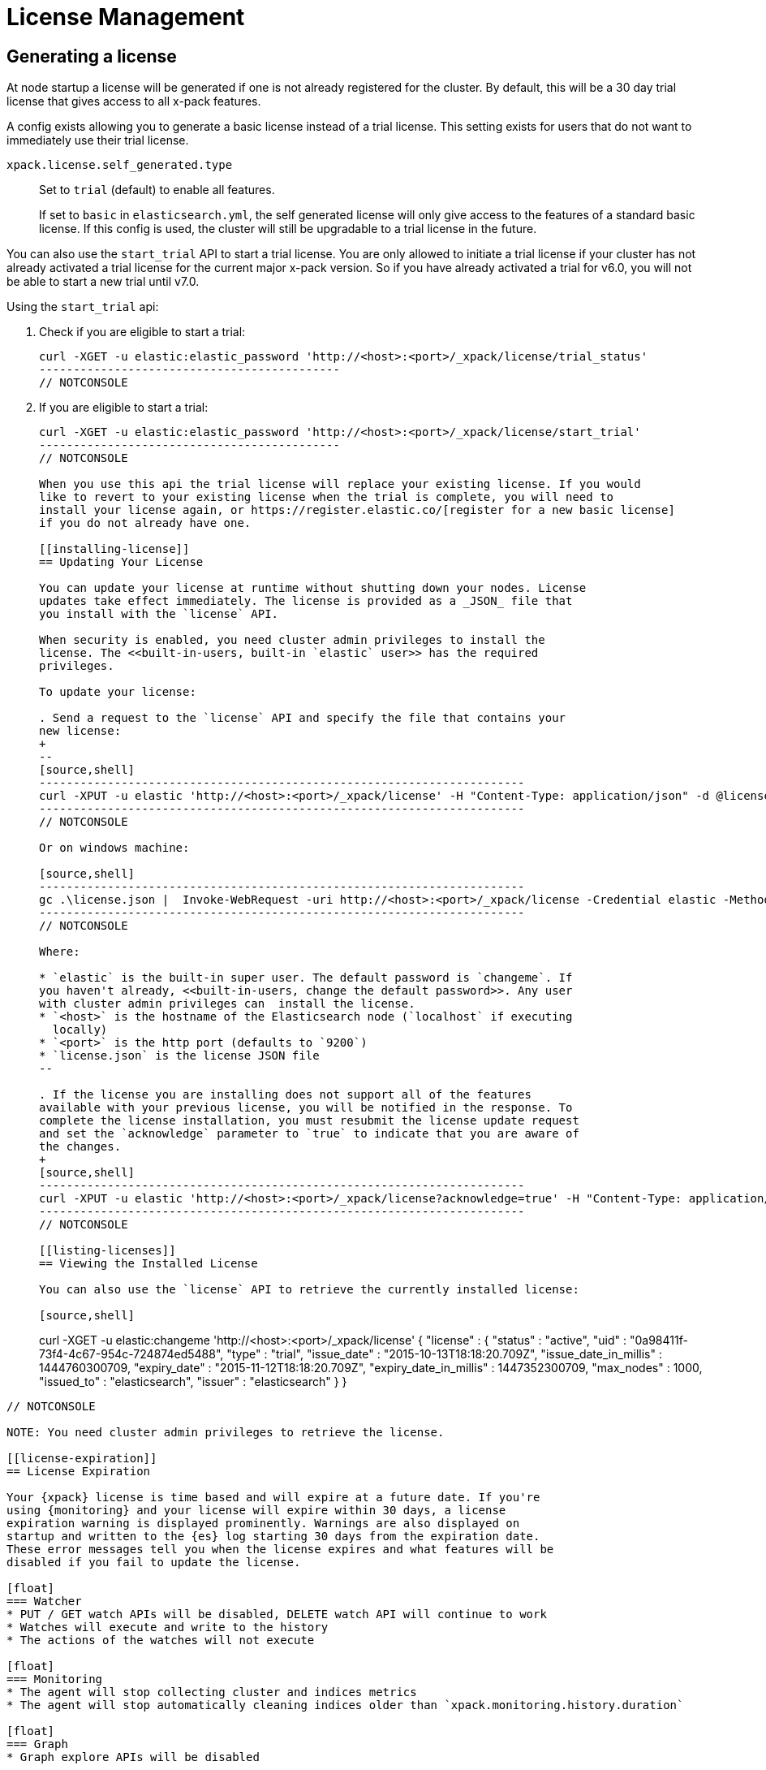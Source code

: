 [[license-management]]
= License Management

[partintro]
--
When you initially install {xpack}, a 30 day license is generated that
allows access to x-pack features. By default, this will be a trial license that
allows access to all features -- the equivalent of a platinum license. If you prefer,
the cluster can be configured to generate a basic license at startup. If the basic license
is chosen, you will be able to activate a trial license at some point in the future using
an api. At the end of the 30 day period, you can https://www.elastic.co/subscriptions/[purchase a subscription]
to keep using the full functionality of the {xpack} components.

IMPORTANT:  When your license expires, {xpack} operates in a degraded mode. For
more information, see  <<license-expiration, License Expiration>>.
--

[[generated-license]]
== Generating a license

At node startup a license will be generated if one is not already registered for the
cluster. By default, this will be a 30 day trial license that gives access to all
x-pack features.

A config exists allowing you to generate a basic license instead of a trial license.
This setting exists for users that do not want to immediately use their trial license.

`xpack.license.self_generated.type`::
Set to `trial` (default) to enable all features. +
+
If set to `basic` in `elasticsearch.yml`, the self generated license will only
give access to the features of a standard basic license. If this config is used,
the cluster will still be upgradable to a trial license in the future.

You can also use the `start_trial` API to start a trial license. You are only allowed to
initiate a trial license if your cluster has not already activated a trial license for
the current major x-pack version. So if you have already activated a trial for v6.0, you
will not be able to start a new trial until v7.0.

Using the `start_trial` api:

. Check if you are eligible to start a trial:
+
--
[source,shell]
-----------------------------------------------------
curl -XGET -u elastic:elastic_password 'http://<host>:<port>/_xpack/license/trial_status'
--------------------------------------------
// NOTCONSOLE

--
. If you are eligible to start a trial:
+
[source,shell]
-----------------------------------------------------
curl -XGET -u elastic:elastic_password 'http://<host>:<port>/_xpack/license/start_trial'
--------------------------------------------
// NOTCONSOLE

When you use this api the trial license will replace your existing license. If you would
like to revert to your existing license when the trial is complete, you will need to
install your license again, or https://register.elastic.co/[register for a new basic license]
if you do not already have one.

[[installing-license]]
== Updating Your License

You can update your license at runtime without shutting down your nodes. License
updates take effect immediately. The license is provided as a _JSON_ file that
you install with the `license` API.

When security is enabled, you need cluster admin privileges to install the
license. The <<built-in-users, built-in `elastic` user>> has the required
privileges.

To update your license:

. Send a request to the `license` API and specify the file that contains your
new license:
+
--
[source,shell]
-----------------------------------------------------------------------
curl -XPUT -u elastic 'http://<host>:<port>/_xpack/license' -H "Content-Type: application/json" -d @license.json
-----------------------------------------------------------------------
// NOTCONSOLE

Or on windows machine:

[source,shell]
-----------------------------------------------------------------------
gc .\license.json |  Invoke-WebRequest -uri http://<host>:<port>/_xpack/license -Credential elastic -Method Put
-----------------------------------------------------------------------
// NOTCONSOLE

Where:

* `elastic` is the built-in super user. The default password is `changeme`. If
you haven't already, <<built-in-users, change the default password>>. Any user
with cluster admin privileges can  install the license.
* `<host>` is the hostname of the Elasticsearch node (`localhost` if executing
  locally)
* `<port>` is the http port (defaults to `9200`)
* `license.json` is the license JSON file
--

. If the license you are installing does not support all of the features
available with your previous license, you will be notified in the response. To
complete the license installation, you must resubmit the license update request
and set the `acknowledge` parameter to `true` to indicate that you are aware of
the changes.
+
[source,shell]
-----------------------------------------------------------------------
curl -XPUT -u elastic 'http://<host>:<port>/_xpack/license?acknowledge=true' -H "Content-Type: application/json" -d @license.json
-----------------------------------------------------------------------
// NOTCONSOLE

[[listing-licenses]]
== Viewing the Installed License

You can also use the `license` API to retrieve the currently installed license:

[source,shell]
-----------------------------------------------------
curl -XGET -u elastic:changeme 'http://<host>:<port>/_xpack/license'
{
  "license" : {
    "status" : "active",
    "uid" : "0a98411f-73f4-4c67-954c-724874ed5488",
    "type" : "trial",
    "issue_date" : "2015-10-13T18:18:20.709Z",
    "issue_date_in_millis" : 1444760300709,
    "expiry_date" : "2015-11-12T18:18:20.709Z",
    "expiry_date_in_millis" : 1447352300709,
    "max_nodes" : 1000,
    "issued_to" : "elasticsearch",
    "issuer" : "elasticsearch"
  }
}
--------------------------------------------
// NOTCONSOLE

NOTE: You need cluster admin privileges to retrieve the license.

[[license-expiration]]
== License Expiration

Your {xpack} license is time based and will expire at a future date. If you're
using {monitoring} and your license will expire within 30 days, a license
expiration warning is displayed prominently. Warnings are also displayed on
startup and written to the {es} log starting 30 days from the expiration date.
These error messages tell you when the license expires and what features will be
disabled if you fail to update the license.

[float]
=== Watcher
* PUT / GET watch APIs will be disabled, DELETE watch API will continue to work
* Watches will execute and write to the history
* The actions of the watches will not execute

[float]
=== Monitoring
* The agent will stop collecting cluster and indices metrics
* The agent will stop automatically cleaning indices older than `xpack.monitoring.history.duration`

[float]
=== Graph
* Graph explore APIs will be disabled

[float]
=== Reporting
* Reporting will no longer be available in {kib}
* Report generation urls will stop working
* Existing reports will no longer be accessible

[float]
=== Security
* Cluster health, cluster stats and indices stats operations will be blocked
* All data operations (read and write) will continue to work

Once the license expires, calls to the cluster health, cluster stats, and index
stats APIs fail with a `security_exception` and return a 403 HTTP status code.

[source,sh]
--------------------------------------------
{
  "error": {
    "root_cause": [
      {
        "type": "security_exception",
        "reason": "current license is non-compliant for [security]",
        "license.expired.feature": "security"
      }
    ],
    "type": "security_exception",
    "reason": "current license is non-compliant for [security]",
    "license.expired.feature": "security"
  },
  "status": 403
}
--------------------------------------------

This message enables automatic monitoring systems to easily detect the license
failure without immediately impacting other users.

[float]
=== Machine learning
* APIs to create jobs, open jobs, send data to jobs, create {dfeeds}, and start
{dfeeds} will be disabled
* All started {dfeeds} will be stopped. All open jobs will be closed
* Existing job results will continue to be available by using {kib} or APIs

[float]
=== Logstash Pipeline Management
* Will not be able to create new pipelines and edit or delete existing pipelines from the UI
* Will be able to list and view existing pipelines from the UI
* Will be able to run Logstash instances which are registered to listen to existing pipelines

IMPORTANT: You should update your license as soon as possible. You are
essentially flying blind when running with an expired license. Access to the
cluster health and stats APIs is critical for monitoring and managing an {es}
cluster.
